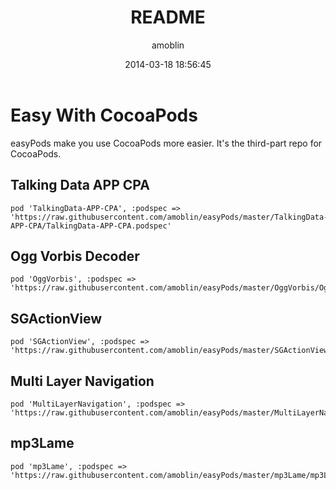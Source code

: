 #+TITLE: README
#+AUTHOR: amoblin
#+EMAIL: amoblin@gmail.com
#+DATE: 2014-03-18 18:56:45
#+OPTIONS: ^:{}

* Easy With CocoaPods

easyPods make you use CocoaPods more easier. It's the third-part repo for CocoaPods.

** Talking Data APP CPA
#+BEGIN_SRC
pod 'TalkingData-APP-CPA', :podspec => 'https://raw.githubusercontent.com/amoblin/easyPods/master/TalkingData-APP-CPA/TalkingData-APP-CPA.podspec'
#+END_SRC
** Ogg Vorbis Decoder
#+BEGIN_SRC 
pod 'OggVorbis', :podspec => 'https://raw.githubusercontent.com/amoblin/easyPods/master/OggVorbis/OggVorbis.podspec'
#+END_SRC

** SGActionView
#+BEGIN_SRC 
pod 'SGActionView', :podspec => 'https://raw.githubusercontent.com/amoblin/easyPods/master/SGActionView.podspec'
#+END_SRC

** Multi Layer Navigation

#+BEGIN_SRC 
pod 'MultiLayerNavigation', :podspec => 'https://raw.githubusercontent.com/amoblin/easyPods/master/MultiLayerNavigation.podspec'
#+END_SRC

** mp3Lame

#+BEGIN_SRC CocoaPods
pod 'mp3Lame', :podspec => 'https://raw.githubusercontent.com/amoblin/easyPods/master/mp3Lame/mp3Lame.podspec'
#+END_SRC
